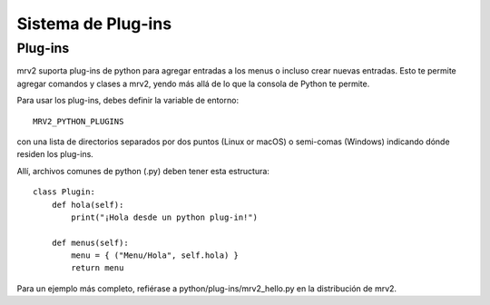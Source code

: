 ###################
Sistema de Plug-ins
###################

Plug-ins
--------

mrv2 suporta plug-ins de python para agregar entradas a los menus o
incluso crear nuevas entradas.
Esto te permite agregar comandos y clases a mrv2, yendo más allá de lo que la
consola de Python te permite.

Para usar los plug-ins, debes definir la variable de entorno::

     MRV2_PYTHON_PLUGINS

con una lista de directorios separados por dos puntos (Linux or macOS) o
semi-comas (Windows) indicando dónde residen los plug-ins.

Allí, archivos comunes de python (.py) deben tener esta estructura::

    class Plugin:
        def hola(self):
            print("¡Hola desde un python plug-in!")
       
        def menus(self):
            menu = { ("Menu/Hola", self.hola) }
            return menu

Para un ejemplo más completo, refiérase a python/plug-ins/mrv2_hello.py en la
distribución de mrv2.
